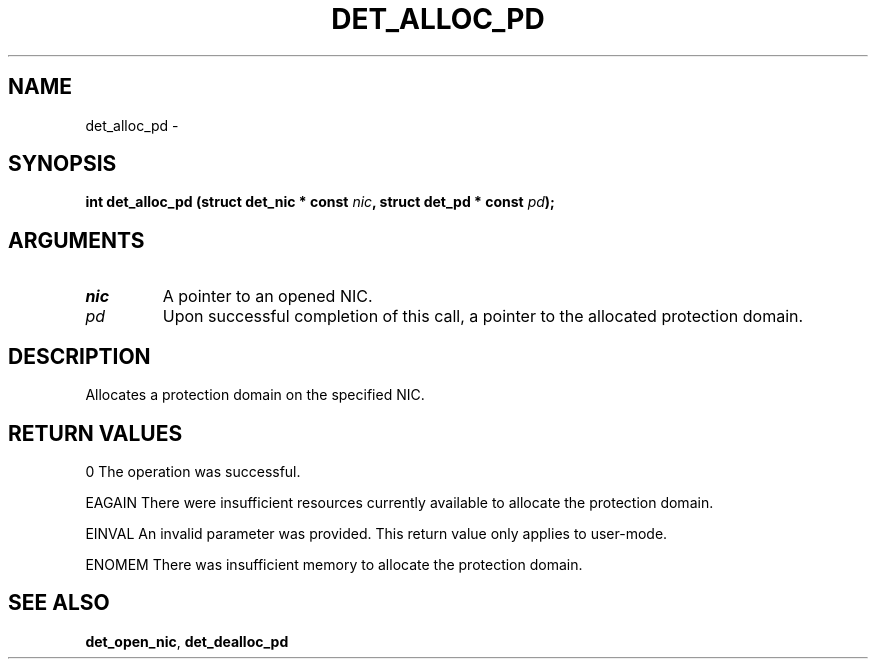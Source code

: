 .\" This manpage has been automatically generated by docbook2man 
.\" from a DocBook document.  This tool can be found at:
.\" <http://shell.ipoline.com/~elmert/comp/docbook2X/> 
.\" Please send any bug reports, improvements, comments, patches, 
.\" etc. to Steve Cheng <steve@ggi-project.org>.
.TH "DET_ALLOC_PD" "3" "24 July 2008" "" ""

.SH NAME
det_alloc_pd \- 
.SH SYNOPSIS
.sp
\fB
.sp
int det_alloc_pd  (struct det_nic * const \fInic\fB, struct det_pd * const \fIpd\fB);
\fR
.SH "ARGUMENTS"
.TP
\fB\fInic\fB\fR
A pointer to an opened NIC.
.TP
\fB\fIpd\fB\fR
Upon successful completion of this call, a pointer to
the allocated protection domain.
.SH "DESCRIPTION"
.PP
Allocates a protection domain on the specified NIC.
.SH "RETURN VALUES"
.PP
0 
The operation was successful.
.PP
EAGAIN
There were insufficient resources currently available to allocate
the protection domain.
.PP
EINVAL
An invalid parameter was provided.  This return value only applies
to user-mode.
.PP
ENOMEM
There was insufficient memory to allocate the protection domain.
.SH "SEE ALSO"
.PP
\fBdet_open_nic\fR, \fBdet_dealloc_pd\fR

